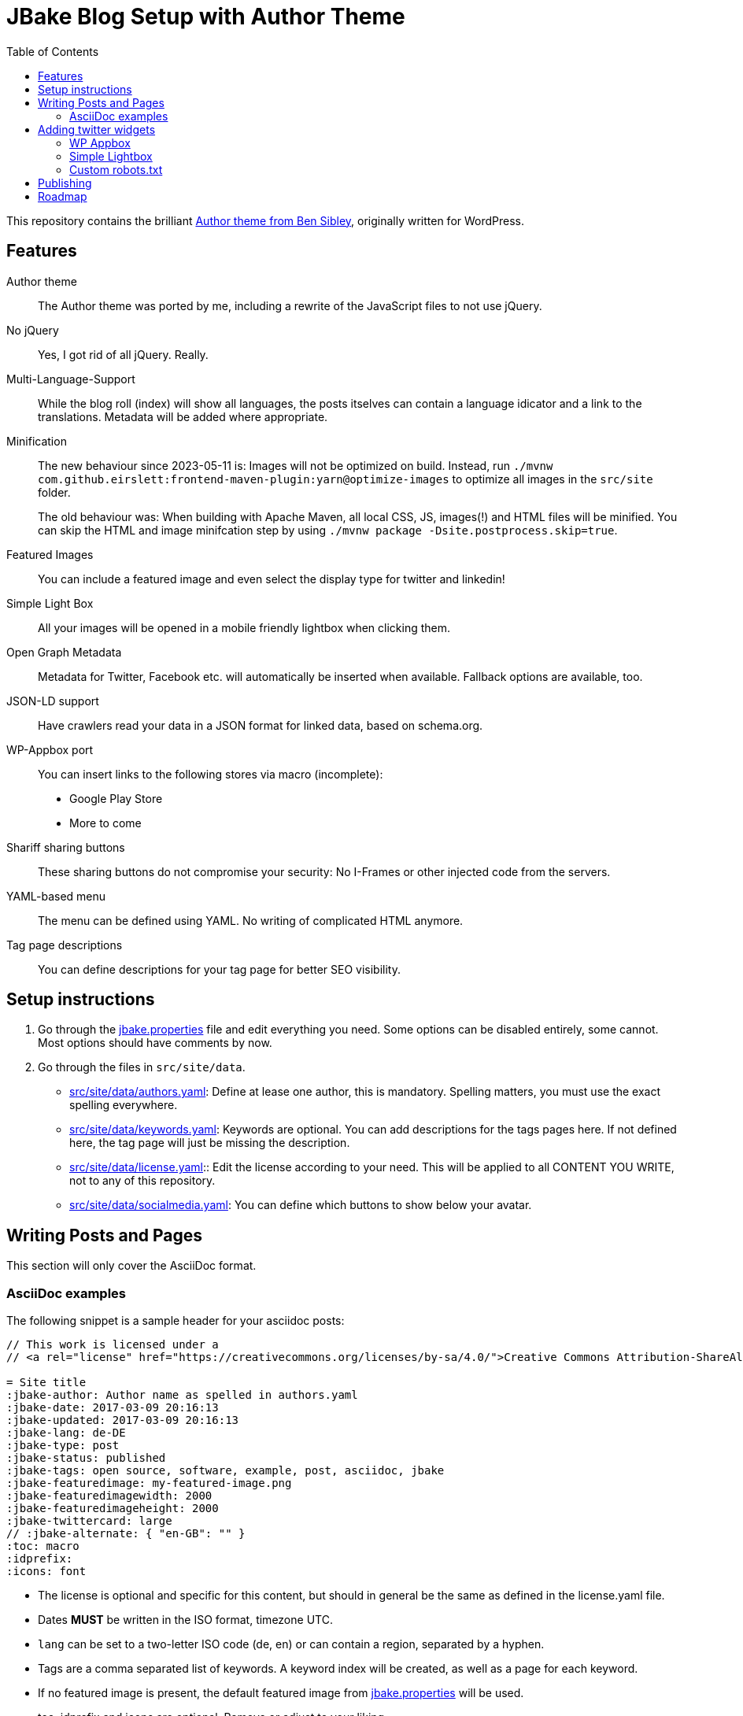 = JBake Blog Setup with Author Theme
:toc:
:idprefix:
:icons: font

This repository contains the brilliant link:https://de.wordpress.org/themes/author/[Author theme from Ben Sibley], originally written for WordPress.

== Features

Author theme::
The Author theme was ported by me, including a rewrite of the JavaScript files to not use jQuery.
No jQuery::
Yes, I got rid of all jQuery.
Really.
Multi-Language-Support::
While the blog roll (index) will show all languages, the posts itselves can contain a language idicator and a link to the translations.
Metadata will be added where appropriate.
Minification::
The new behaviour since 2023-05-11 is:
Images will not be optimized on build. Instead, run `./mvnw com.github.eirslett:frontend-maven-plugin:yarn@optimize-images` to optimize all images in the `src/site` folder.
+
The old behaviour was:
When building with Apache Maven, all local CSS, JS, images(!) and HTML files will be minified.
You can skip the HTML and image minifcation step by using `./mvnw package -Dsite.postprocess.skip=true`.
Featured Images::
You can include a featured image and even select the display type for twitter and linkedin!
Simple Light Box::
All your images will be opened in a mobile friendly lightbox when clicking them.
Open Graph Metadata::
Metadata for Twitter, Facebook etc. will automatically be inserted when available.
Fallback options are available, too.
JSON-LD support::
Have crawlers read your data in a JSON format for linked data, based on schema.org.
WP-Appbox port::
You can insert links to the following stores via macro (incomplete):
* Google Play Store
* More to come
Shariff sharing buttons::
These sharing buttons do not compromise your security: No I-Frames or other injected code from the servers.
YAML-based menu::
The menu can be defined using YAML.
No writing of complicated HTML anymore.
Tag page descriptions::
You can define descriptions for your tag page for better SEO visibility.


== Setup instructions

1. Go through the link:jbake.properties[] file and edit everything you need.
Some options can be disabled entirely, some cannot.
Most options should have comments by now.
2. Go through the files in `src/site/data`.
 * link:src/site/data/authors.yaml[]:
   Define at lease one author, this is mandatory.
   Spelling matters, you must use the exact spelling everywhere.
 * link:src/site/data/keywords.yaml[]:
   Keywords are optional.
   You can add descriptions for the tags pages here.
   If not defined here, the tag page will just be missing the description.
 * link:src/site/data/license.yaml[]:: Edit the license according to your need.
   This will be applied to all CONTENT YOU WRITE, not to any of this repository.
 * link:src/site/data/socialmedia.yaml[]:
   You can define which buttons to show below your avatar.


== Writing Posts and Pages

This section will only cover the AsciiDoc format.

=== AsciiDoc examples

The following snippet is a sample header for your asciidoc posts:

[source,asciidoc]
----
// This work is licensed under a
// <a rel="license" href="https://creativecommons.org/licenses/by-sa/4.0/">Creative Commons Attribution-ShareAlike 4.0 International License</a>.

= Site title
:jbake-author: Author name as spelled in authors.yaml
:jbake-date: 2017-03-09 20:16:13
:jbake-updated: 2017-03-09 20:16:13
:jbake-lang: de-DE
:jbake-type: post
:jbake-status: published
:jbake-tags: open source, software, example, post, asciidoc, jbake
:jbake-featuredimage: my-featured-image.png
:jbake-featuredimagewidth: 2000
:jbake-featuredimageheight: 2000
:jbake-twittercard: large
// :jbake-alternate: { "en-GB": "" }
:toc: macro
:idprefix:
:icons: font
----

* The license is optional and specific for this content, but should in general be the same as defined in the license.yaml file.
* Dates *MUST* be written in the ISO format, timezone UTC.
* `lang` can be set to a two-letter ISO code (de, en) or can contain a region, separated by a hyphen.
* Tags are a comma separated list of keywords. A keyword index will be created, as well as a page for each keyword.
* If no featured image is present, the default featured image from link:jbake.properties[] will be used.
* toc, idprefix and icons are optional. Remove or adjust to your liking.

== Adding twitter widgets

This template supports adding timelines and tweets.

One option is to include a timeline. At the moment, there is no freemarker macro,
but an HTML passthrough will do.

Be sure to add the classes "twitter" and "timeline".
The `data-twitter-timeline-id` is the actual source for the generated timeline.
As a fallback, you can insert or link the referenced timeline.

.Adding a user timeline
[source,asciidoc]
----
++++
<div class="twitter timeline wp-block" data-twitter-timeline-id="bmarwell"><a href="https://twitter.com/bmarwell">https://twitter.com/bmarwell</a></div>
++++
----

You can also link a specific tweet.
Instead of the timeline class, use the `tweet` class.
Again, you can optionally add some fallback content.

.Adding a specific tweet
[source,asciidoc]
----
++++
<div class="twitter tweet wp-block" data-tweet-id="1508528412679356416">
 https://twitter.com/bmarwell/status/1508528412679356416
</div>
++++
----

=== WP Appbox

This is supported via HTML only, most data needs to be inserted by hand.
A freemarker macro is in the making.

=== Simple Lightbox

All images should open in a simple lightbox on click.

=== Custom robots.txt

Delete the file `/src/site/content/robots.adoc` and create a file `/src/site/assets/robots.txt` instead.

== Publishing

Compile your web site using `./mvnw package`.

If you want a live preview, use `./mvnw generate-resources jbake:inline`.

== Roadmap

* Appbox support
* Better sitemap support.
* Touch icon support
* Fix a lot of HTML errors, e.g.
 ** span with href
 ** img without alt
 ** img resolution attributes with "px" suffix
 ** unencoded paths in href attributes to tags
* Identify index sites and add metadata (e.g. lang attribute).
